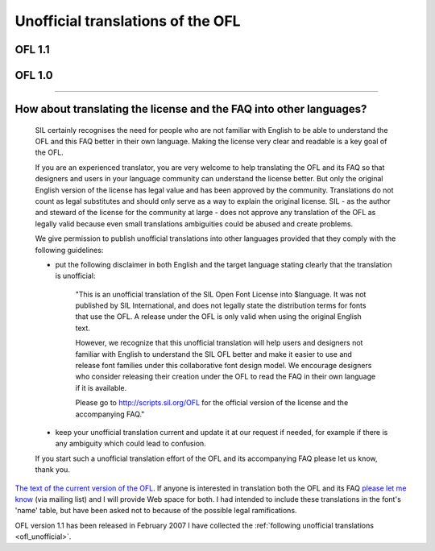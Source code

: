 .. _ofl_unofficial:

Unofficial translations of the OFL
==================================

OFL 1.1
-------

.. object:: English (eng) (official)

   Translator: SIL

   `License <http://scripts.sil.org/OFL_web>`_, `FAQ <http://scripts.sil.org/OFL-FAQ_web>`_

.. object:: French (fra)

   Translator: Pierre Hanser

   :doc:`License <./ofl/OFL-Unofficial-fr>`, :doc:`FAQ <./ofl/OFL-FAQ-Unofficial-fr>`

.. object:: Greek

   Translator: Apostolos Syropolos

   :doc:`License <./ofl/OFL-Unofficial-el>`

.. object:: Polish

   Translator: Michal Nowakowski

   :doc:`License <./ofl/OFL-Unofficial-pl>`

OFL 1.0
-------

.. object:: Vietnamese

   Translator: Clytie Siddall

   :ref:`License <OFL-Unofficial-vi>`, :doc:`FAQ <./ofl/OFL-FAQ-Unofficial-vi>`

-------------------------------------------------------------------------------

How about translating the license and the FAQ into other languages?
-------------------------------------------------------------------

   SIL certainly recognises the need for people who are not familiar with
   English to be able to understand the OFL and this FAQ better in their own
   language. Making the license very clear and readable is a key goal of the
   OFL.

   If you are an experienced translator, you are very welcome to help
   translating the OFL and its FAQ so that designers and users in your language
   community can understand the license better. But only the original English
   version of the license has legal value and has been approved by the
   community. Translations do not count as legal substitutes and should only
   serve as a way to explain the original license. SIL - as the author and
   steward of the license for the community at large - does not approve any
   translation of the OFL as legally valid because even small translations
   ambiguities could be abused and create problems.

   We give permission to publish unofficial translations into other languages
   provided that they comply with the following guidelines:

   - put the following disclaimer in both English and the target language
     stating clearly that the translation is unofficial:

      "This is an unofficial translation of the SIL Open Font License into
      $language. It was not published by SIL International, and does not legally
      state the distribution terms for fonts that use the OFL. A release under
      the OFL is only valid when using the original English text.

      However, we recognize that this unofficial translation will help users and
      designers not familiar with English to understand the SIL OFL better and
      make it easier to use and release font families under this collaborative
      font design model. We encourage designers who consider releasing their
      creation under the OFL to read the FAQ in their own language if it is
      available.

      Please go to http://scripts.sil.org/OFL for the official version of the
      license and the accompanying FAQ."

   - keep your unofficial translation current and update it at our request if
     needed, for example if there is any ambiguity which could lead to confusion.

   If you start such a unofficial translation effort of the OFL and its
   accompanying FAQ please let us know, thank you.

`The text of the current version of the OFL <http://scripts.sil.org/OFL_web>`_.
If anyone is interested in translation both the OFL and its FAQ
`please let me know <mailto:fontforge_devel@lists.sourceforge>`_ (via
mailing list) and I will provide Web space for both. I had intended to include
these translations in the font's 'name' table, but have been asked not to
because of the possible legal ramifications.

OFL version 1.1 has been released in February 2007 I have collected the
:ref:`following unofficial translations <ofl_unofficial>`.
